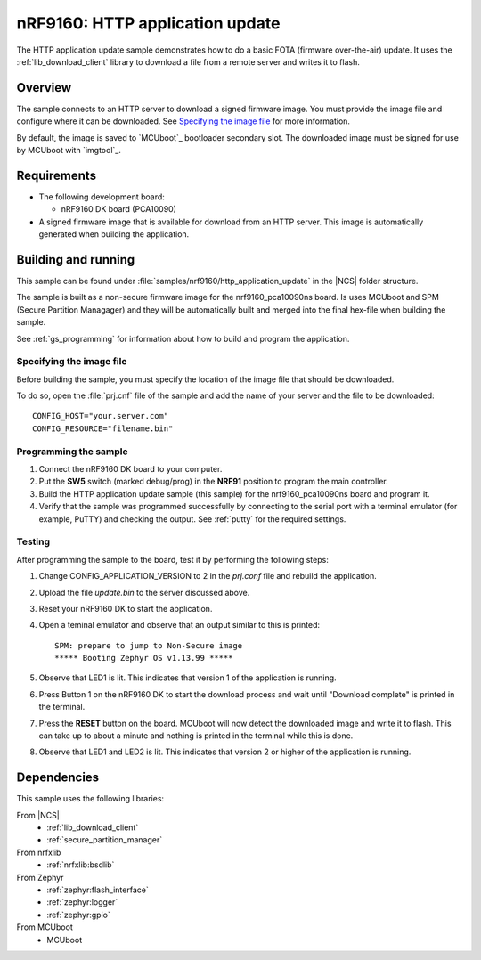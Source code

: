 .. _http_application_update_sample:

nRF9160: HTTP application update
################################

The HTTP application update sample demonstrates how to do a basic FOTA (firmware over-the-air) update.
It uses the :ref:`lib_download_client` library to download a file from a remote server and writes it to flash.


Overview
********

The sample connects to an HTTP server to download a signed firmware image.
You must provide the image file and configure where it can be downloaded.
See `Specifying the image file`_ for more information.

By default, the image is saved to `MCUboot`_ bootloader secondary slot.
The downloaded image must be signed for use by MCUboot with `imgtool`_.


Requirements
************

* The following development board:

  * nRF9160 DK board (PCA10090)

* A signed firmware image that is available for download from an HTTP server. This image is automatically generated when
  building the application.


Building and running
********************

This sample can be found under :file:`samples/nrf9160/http_application_update` in the |NCS| folder structure.

The sample is built as a non-secure firmware image for the nrf9160_pca10090ns board. Is uses MCUboot and SPM
(Secure Partition Managager) and they will be automatically built and merged into the final hex-file when building
the sample.

See :ref:`gs_programming` for information about how to build and program the application.


Specifying the image file
=========================

Before building the sample, you must specify the location of the image file that should be downloaded.

To do so, open the :file:`prj.cnf` file of the sample and add the name of your server and the file to be downloaded::

   CONFIG_HOST="your.server.com"
   CONFIG_RESOURCE="filename.bin"


Programming the sample
======================

1. Connect the nRF9160 DK board to your computer.
#. Put the **SW5** switch (marked debug/prog) in the **NRF91** position to program the main controller.
#. Build the HTTP application update sample (this sample) for the nrf9160_pca10090ns board and program it.
#. Verify that the sample was programmed successfully by connecting to the serial port with a terminal emulator (for example, PuTTY) and checking the output.
   See :ref:`putty` for the required settings.


Testing
=======

After programming the sample to the board, test it by performing the following steps:

1. Change CONFIG_APPLICATION_VERSION to 2 in the `prj.conf` file and rebuild the application.
#. Upload the file `update.bin` to the server discussed above.
#. Reset your nRF9160 DK to start the application.
#. Open a teminal emulator and observe that an output similar to this is printed::

    SPM: prepare to jump to Non-Secure image
    ***** Booting Zephyr OS v1.13.99 *****

#. Observe that LED1 is lit. This indicates that version 1 of the application is running.
#. Press Button 1 on the nRF9160 DK to start the download process and wait until "Download complete" is printed in the terminal.
#. Press the **RESET** button on the board. MCUboot will now detect the downloaded image and write it to flash. This can take up to about a
   minute and nothing is printed in the terminal while this is done.
#. Observe that LED1 and LED2 is lit. This indicates that version 2 or higher of the application is running.

Dependencies
************

This sample uses the following libraries:

From |NCS|
  * :ref:`lib_download_client`
  * :ref:`secure_partition_manager`

From nrfxlib
  * :ref:`nrfxlib:bsdlib`

From Zephyr
  * :ref:`zephyr:flash_interface`
  * :ref:`zephyr:logger`
  * :ref:`zephyr:gpio`

From MCUboot
  * MCUboot

